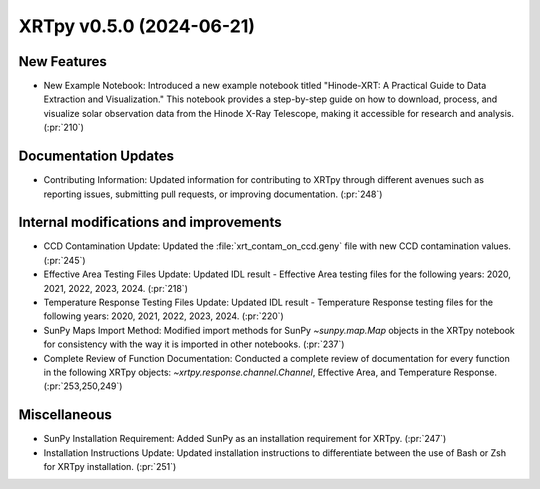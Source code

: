 XRTpy v0.5.0 (2024-06-21)
=========================

New Features
------------
- New Example Notebook: Introduced a new example notebook titled "Hinode-XRT: A Practical Guide to Data Extraction and Visualization." This notebook provides a step-by-step guide on how to download, process, and visualize solar observation data from the Hinode X-Ray Telescope, making it accessible for research and analysis. (:pr:`210`)

Documentation Updates
---------------------
- Contributing Information: Updated information for contributing to XRTpy through different avenues such as reporting issues, submitting pull requests, or improving documentation. (:pr:`248`)

Internal modifications and improvements
---------------------------------------
- CCD Contamination Update: Updated the :file:`xrt_contam_on_ccd.geny` file with new CCD contamination values. (:pr:`245`)
- Effective Area Testing Files Update: Updated IDL result - Effective Area testing files for the following years: 2020, 2021, 2022, 2023, 2024. (:pr:`218`)
- Temperature Response Testing Files Update: Updated IDL result - Temperature Response testing files for the following years: 2020, 2021, 2022, 2023, 2024. (:pr:`220`)
- SunPy Maps Import Method: Modified import methods for SunPy `~sunpy.map.Map` objects in the XRTpy notebook for consistency with the way it is imported in other notebooks. (:pr:`237`)
- Complete Review of Function Documentation: Conducted a complete review of documentation for every function in the following XRTpy objects: `~xrtpy.response.channel.Channel`, Effective Area, and Temperature Response. (:pr:`253,250,249`)

Miscellaneous
-------------
- SunPy Installation Requirement: Added SunPy as an installation requirement for XRTpy. (:pr:`247`)
- Installation Instructions Update: Updated installation instructions to differentiate between the use of Bash or Zsh for XRTpy installation. (:pr:`251`)
